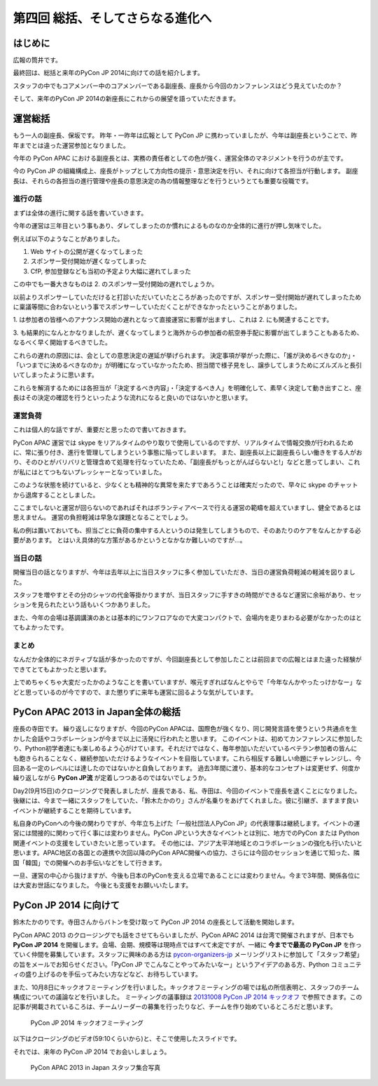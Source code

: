 ==================================
 第四回 総括、そしてさらなる進化へ
==================================

.. image:: /_static/pycon-apac-logo-s.png
   :target: http://apac-2013.pycon.jp/

はじめに
========

広報の筒井です。

最終回は、総括と来年のPyCon JP 2014に向けての話を紹介します。

スタッフの中でもコアメンバー中のコアメンバーである副座長、座長から今回のカンファレンスはどう見えていたのか？

そして、来年のPyCon JP 2014の新座長にこれからの展望を語っていただきます。

運営総括
========

もう一人の副座長、保坂です。
昨年・一昨年は広報として PyCon JP に携わっていましたが、今年は副座長ということで、昨年までとは違った運営参加となりました。

今年の PyCon APAC における副座長とは、実務の責任者としての色が強く、運営全体のマネジメントを行うのが主です。

今の PyCon JP の組織構成上、座長がトップとして方向性の提示・意思決定を行い、それに向けて各担当が行動します。
副座長は、それらの各担当の進行管理や座長の意思決定の為の情報整理などを行うというとても重要な役職です。


進行の話
--------

まずは全体の進行に関する話を書いていきます。

今年の運営は三年目という事もあり、ダレてしまったのか慣れによるものなのか全体的に進行が押し気味でした。

例えば以下のようなことがありました。

1. Web サイトの公開が遅くなってしまった
2. スポンサー受付開始が遅くなってしまった
3. CfP, 参加登録なども当初の予定より大幅に遅れてしまった

この中でも一番大きなものは 2. のスポンサー受付開始の遅れでしょうか。

以前よりスポンサーしていただけると打診いただいていたところがあったのですが、スポンサー受付開始が遅れてしまったために稟議等間に合わないという事でスポンサーしていただくことができなかったということがありました。

\1. は参加者の皆様へのアナウンス開始の遅れとなって直接運営に影響が出ますし、これは 2. にも関連することです。

\3. も結果的になんとかなりましたが、遅くなってしまうと海外からの参加者の航空券手配に影響が出てしまうこともあるため、なるべく早く開始するべきでした。

これらの遅れの原因には、会としての意思決定の遅延が挙げられます。
決定事項が挙がった際に、「誰が決めるべきなのか」・「いつまでに決めるべきなのか」が明確になっていなかったため、担当間で様子見をし、譲歩してしまうためにズルズルと長引いてしまったように思います。

これらを解消するためには各担当が「決定するべき内容」・「決定するべき人」を明確化して、素早く決定して動き出すこと、座長はその決定の確認を行うといったような流れになると良いのではないかと思います。


運営負荷
--------

これは個人的な話ですが、重要だと思ったので書いておきます。

PyCon APAC 運営では skype をリアルタイムのやり取りで使用しているのですが、リアルタイムで情報交換が行われるために、常に張り付き、進行を管理してしまうという事態に陥ってしまいます。
また、副座長以上に副座長らしい働きをする人がおり、そのひとがバリバリと管理含めて処理を行なっていたため、「副座長がもっとがんばらないと!」などと思ってしまい、これが私にはとてつもないプレッシャーとなっていました。

このような状態を続けていると、少なくとも精神的な異常を来たすであろうことは確実だったので、早々に skype のチャットから退席することとしました。

ここまでしないと運営が回らないのであればそれはボランティアベースで行える運営の範疇を超えていますし、健全であるとは思えません。
運営の負担軽減は早急な課題となることでしょう。

私の例は置いておいても、担当ごとに負荷の集中する人というのは発生してしまうもので、そのあたりのケアをなんとかする必要があります。
とはいえ具体的な方策があるかというとなかなか難しいのですが…。


当日の話
--------

開催当日の話となりますが、今年は去年以上に当日スタッフに多く参加していただき、当日の運営負荷軽減の軽減を図りました。

スタッフを増やすとその分のシャツの代金等掛かりますが、当日スタッフに手すきの時間ができるなど運営に余裕があり、セッションを見られたという話もいくつかありました。

また、今年の会場は基調講演のあとは基本的にワンフロアなので大変コンパクトで、会場内を走りまわる必要がなかったのはとてもよかったです。


まとめ
------

なんだか全体的にネガティブな話が多かったのですが、今回副座長として参加したことは前回までの広報とはまた違った経験ができてとてもよかったと思います。

上でめちゃくちゃ大変だったかのようなことを書いていますが、喉元すぎればなんとやらで「今年なんかやったっけかなー」などと思っているのが今ですので、また懲りずに来年も運営に回るような気がしています。


PyCon APAC 2013 in Japan全体の総括
==================================

座長の寺田です。
繰り返しになりますが、今回のPyCon APACは、国際色が強くなり、同じ開発言語を使うという共通点を生かした会話やコラボレーションが今まで以上に活発に行われたと思います。
このイベントは、初めてカンファレンスに参加したり、Python初学者達にも楽しめるよう心がけています。それだけではなく、毎年参加いただいているベテラン参加者の皆んにも飽きられることなく、継続参加いただけるようなイベントを目指しています。これら相反する難しい命題にチャレンジし、今回ある一定のレベルには達したのではないかと自負しております。
過去3年間に渡り、基本的なコンセプトは変更せず、何度か繰り返しながら **PyCon JP流** が定着しつつあるのではないでしょうか。

Day2(9月15日)のクロージングで発表しましたが、座長である、私、寺田は、今回のイベントで座長を退くことになりました。
後継には、今まで一緒にスタッフをしていた、「鈴木たかのり」さんが名乗りをあげてくれました。彼に引継ぎ、ますます良いイベントが継続することを期待しています。

私自身のPyConへの今後の関わりですが、今年立ち上げた「一般社団法人PyCon JP」の代表理事は継続します。イベントの運営には間接的に関わって行く事には変わりません。PyCon JPという大きなイベントとは別に、地方でのPyCon または Python 関連イベントの支援をしていきたいと思っています。
その他には、アジア太平洋地域とのコラボレーションの強化も行いたいと思います。APAC地区の各国との連携や次回以降のPyCon APAC開催への協力、さらには今回のセッションを通じて知った、隣国「韓国」での開催へのお手伝いなどをして行きます。

一旦、運営の中心から抜けますが、今後も日本のPyConを支える立場であることには変わりません。今まで3年間、関係各位には大変お世話になりました。
今後とも支援をお願いいたします。



PyCon JP 2014 に向けて
======================
鈴木たかのりです。寺田さんからバトンを受け取って PyCon JP 2014 の座長として活動を開始します。

PyCon APAC 2013 のクロージングでも話をさせてもらいましたが、PyCon APAC 2014 は台湾で開催されますが、日本でも **PyCon JP 2014** を開催します。会場、会期、規模等は現時点ではすべて未定ですが、一緒に **今までで最高の PyCon JP** を作っていく仲間を募集しています。スタッフに興味のある方は `pycon-organizers-jp <http://groups.google.com/group/pycon-organizers-jp>`_ メーリングリストに参加して「スタッフ希望」の旨をメールでお知らせください。「PyCon JP でこんなことやってみたいなー」というアイデアのある方、Python コミュニティの盛り上げるのを手伝ってみたい方などなど、お待ちしています。

また、10月8日にキックオフミーティングを行いました。キックオフミーティングの場では私の所信表明と、スタッフのチーム構成についての議論などを行いました。
ミーティングの議事録は `20131008 PyCon JP 2014 キックオフ <https://docs.google.com/document/d/16qs5TIkKYTfk69UTqoHClQv8irwIbqqcaaJUA14chxs/edit#heading=h.787vlo3dbfsn>`_ で参照できます。この記事が掲載されているころは、チームリーダーの募集を行ったりなど、チームを作り始めているところだと思います。

.. figure:: /_static/pyconjp2014kickoff.jpg
   :width: 400
   :alt: PyCon JP 2014 キックオフミーティング

   PyCon JP 2014 キックオフミーティング

以下はクロージングのビデオ(59:10くらいから)と、そこで使用したスライドです。

.. raw:: html

   <iframe width="420" height="315" src="http://www.youtube.com/embed/aRcTWeKJRTM?start=3550" frameborder="0" allowfullscreen></iframe>


.. raw:: html

   <iframe src="http://www.slideshare.net/slideshow/embed_code/26221260?startSlide=36" width="427" height="356" frameborder="0" marginwidth="0" marginheight="0" scrolling="no" style="border:1px solid #CCC;border-width:1px 1px 0;margin-bottom:5px" allowfullscreen> </iframe> <div style="margin-bottom:5px"> <strong> <a href="https://www.slideshare.net/takanory/pyconapac2013-closing" title="Pycon APAC 2013 closing" target="_blank">Pycon APAC 2013 closing</a> </strong> from <strong><a href="http://www.slideshare.net/takanory" target="_blank">Takanori Suzuki</a></strong> </div>

それでは、来年の PyCon JP 2014 でお会いしましょう。

.. figure:: /_static/pyconapac2013-staff-photo.jpg
   :width: 400
   :alt: PyCon APAC 2013 in Japan スタッフ集合写真

   PyCon APAC 2013 in Japan スタッフ集合写真
